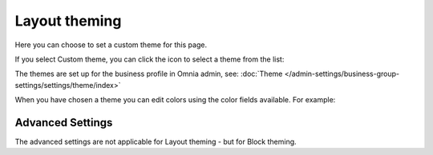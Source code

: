 Layout theming
================

Here you can choose to set a custom theme for this page. 

.. image:: layout-theming.png

If you select Custom theme, you can click the icon to select a theme from the list:

.. image:: layout-theming-theme.png

The themes are set up for the business profile in Omnia admin, see: :doc:`Theme </admin-settings/business-group-settings/settings/theme/index>`

When you have chosen a theme you can edit colors using the color fields available. For example:

.. image:: layout-theming-theme-set.png

Advanced Settings
------------------
The advanced settings are not applicable for Layout theming - but for Block theming.


